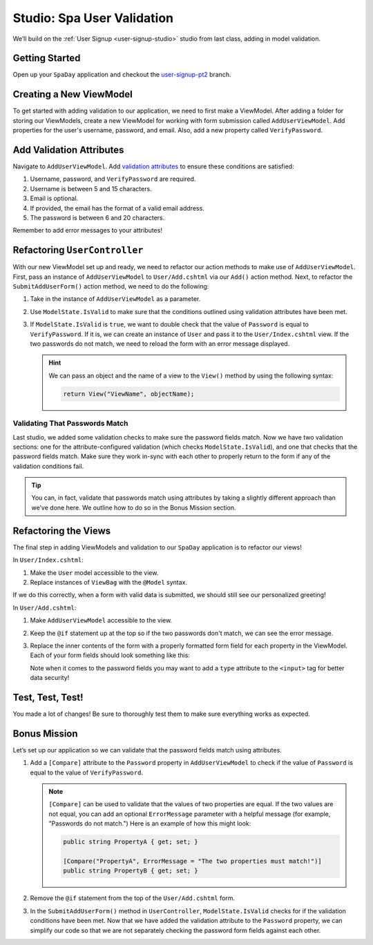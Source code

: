 Studio: Spa User Validation
===========================

We’ll build on the :ref:`User Signup <user-signup-studio>` studio from last
class, adding in model validation.

Getting Started
---------------

Open up your ``SpaDay`` application and checkout the `user-signup-pt2 <https://github.com/LaunchCodeEducation/SpaDay/tree/user-signup-pt2>`__ branch. 

Creating a New ViewModel
------------------------

To get started with adding validation to our application, we need to first make a ViewModel.
After adding a folder for storing our ViewModels, create a new ViewModel for working with form submission called ``AddUserViewModel``.
Add properties for the user's username, password, and email.
Also, add a new property called ``VerifyPassword``.

Add Validation Attributes
-------------------------

Navigate to ``AddUserViewModel``. Add `validation
attributes <https://docs.microsoft.com/en-us/dotnet/api/system.componentmodel.dataannotations?view=netcore-3.1>`__
to ensure these conditions are satisfied:

#.  Username, password, and ``VerifyPassword`` are required.
#.  Username is between 5 and 15 characters.
#.  Email is optional.
#.  If provided, the email has the format of a valid email address.
#.  The password is between 6 and 20 characters.

Remember to add error messages to your attributes!

Refactoring ``UserController``
------------------------------

With our new ViewModel set up and ready, we need to refactor our action methods to make use of ``AddUserViewModel``.
First, pass an instance of ``AddUserViewModel`` to ``User/Add.cshtml`` via our ``Add()`` action method.
Next, to refactor the ``SubmitAddUserForm()`` action method, we need to do the following:

#. Take in the instance of ``AddUserViewModel`` as a parameter.
#. Use ``ModelState.IsValid`` to make sure that the conditions outlined using validation attributes have been met.
#. If ``ModelState.IsValid`` is ``true``, we want to double check that the value of ``Password`` is equal to ``VerifyPassword``.
   If it is, we can create an instance of ``User`` and pass it to the ``User/Index.cshtml`` view.
   If the two passwords do not match, we need to reload the form with an error message displayed.

   .. admonition:: Hint

      We can pass an object and the name of a view to the ``View()`` method by using the following syntax:

      .. sourcecode:: csharp

         return View("ViewName", objectName);

Validating That Passwords Match
^^^^^^^^^^^^^^^^^^^^^^^^^^^^^^^

Last studio, we added some validation checks to make sure the password fields match.
Now we have two validation sections: one for the attribute-configured
validation (which checks ``ModelState.IsValid``), and one that checks
that the password fields match. Make sure they work in-sync with each
other to properly return to the form if any of the validation conditions
fail.

.. admonition:: Tip

   You can, in fact, validate that passwords match using attributes by
   taking a slightly different approach than we’ve done here. We
   outline how to do so in the Bonus Mission section.

Refactoring the Views
---------------------

The final step in adding ViewModels and validation to our ``SpaDay`` application is to refactor our views!

In ``User/Index.cshtml``:

#. Make the ``User`` model accessible to the view.
#. Replace instances of ``ViewBag`` with the ``@Model`` syntax.

If we do this correctly, when a form with valid data is submitted, we should still see our personalized greeting!

In ``User/Add.cshtml``:

#. Make ``AddUserViewModel`` accessible to the view.
#. Keep the ``@if`` statement up at the top so if the two passwords don't match, we can see the error message.
#. Replace the inner contents of the form with a properly formatted form field for each property in the ViewModel.
   Each of your form fields should look something like this:

   .. sourcecode:: guess
      :linenos:

      <div class="form-group">
         <label asp-for="PropertyName">PropertyName</label>
         <input asp-for="PropertyName" />
         <span asp-validation-for="PropertyName"></span>
      </div>

   Note when it comes to the password fields you may want to add a ``type`` attribute to the ``<input>`` tag for better data security!

Test, Test, Test!
-----------------

You made a lot of changes! Be sure to thoroughly test them to make sure
everything works as expected.

Bonus Mission
-------------

Let’s set up our application so we can validate that the password fields match using attributes.

#. Add a ``[Compare]`` attribute to the ``Password`` property in ``AddUserViewModel`` to check if the value of ``Password`` is equal to the value of ``VerifyPassword``.

   .. admonition:: Note

      ``[Compare]`` can be used to validate that the values of two properties are equal.
      If the two values are not equal, you can add an optional ``ErrorMessage`` parameter with a helpful message (for example, "Passwords do not match.")
      Here is an example of how this might look:

      .. sourcecode:: csharp

         public string PropertyA { get; set; }

         [Compare("PropertyA", ErrorMessage = "The two properties must match!")]
         public string PropertyB { get; set; }

#. Remove the ``@if`` statement from the top of the ``User/Add.cshtml`` form.
#. In the ``SubmitAddUserForm()`` method in ``UserController``, ``ModelState.IsValid`` checks for if the validation conditions have been met.
   Now that we have added the validation attribute to the ``Password`` property, we can simplify our code so that we are not separately checking the password form fields against each other.
